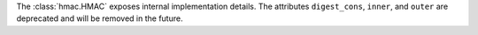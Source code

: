 The :class:`hmac.HMAC` exposes internal implementation details. The
attributes ``digest_cons``, ``inner``, and ``outer`` are deprecated and will
be removed in the future.
